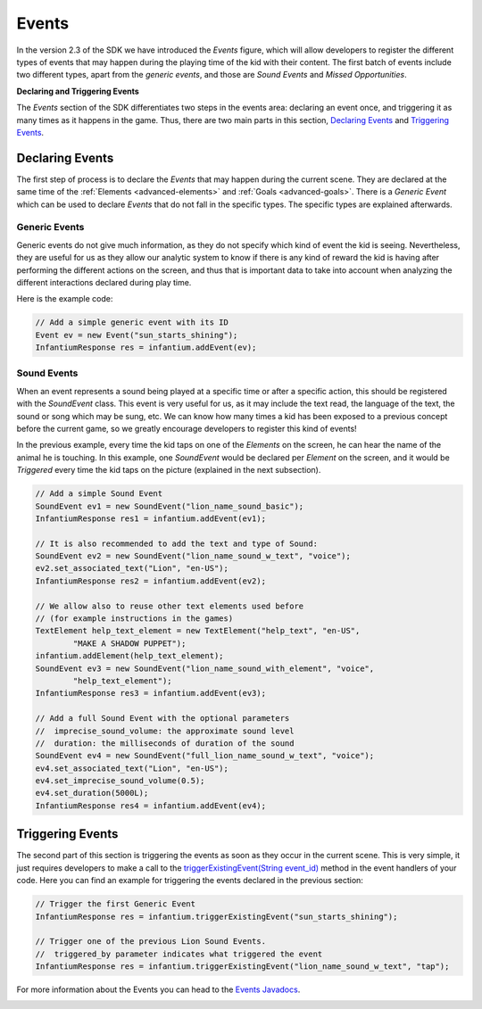 .. _advanced-events:

Events
===============

In the version 2.3 of the SDK we have introduced the *Events* figure, which will allow developers to register the
different types of events that may happen during the playing time of the kid with their content. The first batch of
events include two different types, apart from the *generic events*, and those are *Sound Events* and *Missed Opportunities*.

**Declaring and Triggering Events**

The *Events* section of the SDK differentiates two steps in the events area: declaring an event once, and triggering
it as many times as it happens in the game. Thus, there are two main parts in this section, `Declaring Events`_ and
`Triggering Events`_.

Declaring Events
------------------

The first step of process is to declare the *Events* that may happen during the current scene. They are declared at the
same time of the :ref:`Elements <advanced-elements>` and :ref:`Goals <advanced-goals>`. There is a *Generic Event*
which can be used to declare *Events* that do not fall in the specific types. The specific types are explained afterwards.

Generic Events
^^^^^^^^^^^^^^^^

Generic events do not give much information, as they do not specify which kind of event the kid is seeing. Nevertheless,
they are useful for us as they allow our analytic system to know if there is any kind of reward the kid is having after
performing the different actions on the screen, and thus that is important data to take into account when analyzing
the different interactions declared during play time.

Here is the example code:

.. code-block:: java

	// Add a simple generic event with its ID
	Event ev = new Event("sun_starts_shining");
	InfantiumResponse res = infantium.addEvent(ev);

Sound Events
^^^^^^^^^^^^^^

When an event represents a sound being played at a specific time or after a specific action, this should be registered
with the *SoundEvent* class. This event is very useful for us, as it may include the text read, the language of the text,
the sound or song which may be sung, etc. We can know how many times a kid has been exposed to a previous concept before
the current game, so we greatly encourage developers to register this kind of events!

.. image:: /_static/game_screens/MyFirstWords_sound_events.png

In the previous example, every time the kid taps on one of the *Elements* on the screen, he can hear the name of the
animal he is touching. In this example, one *SoundEvent* would be declared per *Element* on the screen, and it would
be *Triggered* every time the kid taps on the picture (explained in the next subsection).

.. code-block:: java

	// Add a simple Sound Event
	SoundEvent ev1 = new SoundEvent("lion_name_sound_basic");
	InfantiumResponse res1 = infantium.addEvent(ev1);

	// It is also recommended to add the text and type of Sound:
	SoundEvent ev2 = new SoundEvent("lion_name_sound_w_text", "voice");
	ev2.set_associated_text("Lion", "en-US");
	InfantiumResponse res2 = infantium.addEvent(ev2);

	// We allow also to reuse other text elements used before
	// (for example instructions in the games)
	TextElement help_text_element = new TextElement("help_text", "en-US",
		"MAKE A SHADOW PUPPET");
	infantium.addElement(help_text_element);
	SoundEvent ev3 = new SoundEvent("lion_name_sound_with_element", "voice",
		"help_text_element");
	InfantiumResponse res3 = infantium.addEvent(ev3);

	// Add a full Sound Event with the optional parameters
	//  imprecise_sound_volume: the approximate sound level
	//  duration: the milliseconds of duration of the sound
	SoundEvent ev4 = new SoundEvent("full_lion_name_sound_w_text", "voice");
	ev4.set_associated_text("Lion", "en-US");
	ev4.set_imprecise_sound_volume(0.5);
	ev4.set_duration(5000L);
	InfantiumResponse res4 = infantium.addEvent(ev4);

Triggering Events
------------------

The second part of this section is triggering the events as soon as they occur in the current scene. This is very simple,
it just requires developers to make a call to the `triggerExistingEvent(String event_id)`_ method in the event handlers
of your code. Here you can find an example for triggering the events declared in the previous section:

.. code-block:: java

	// Trigger the first Generic Event
	InfantiumResponse res = infantium.triggerExistingEvent("sun_starts_shining");

	// Trigger one of the previous Lion Sound Events.
	//  triggered_by parameter indicates what triggered the event
	InfantiumResponse res = infantium.triggerExistingEvent("lion_name_sound_w_text", "tap");

For more information about the Events you can head to the `Events Javadocs`_.


.. _triggerExistingEvent(String event_id):
.. _Events Javadocs:
